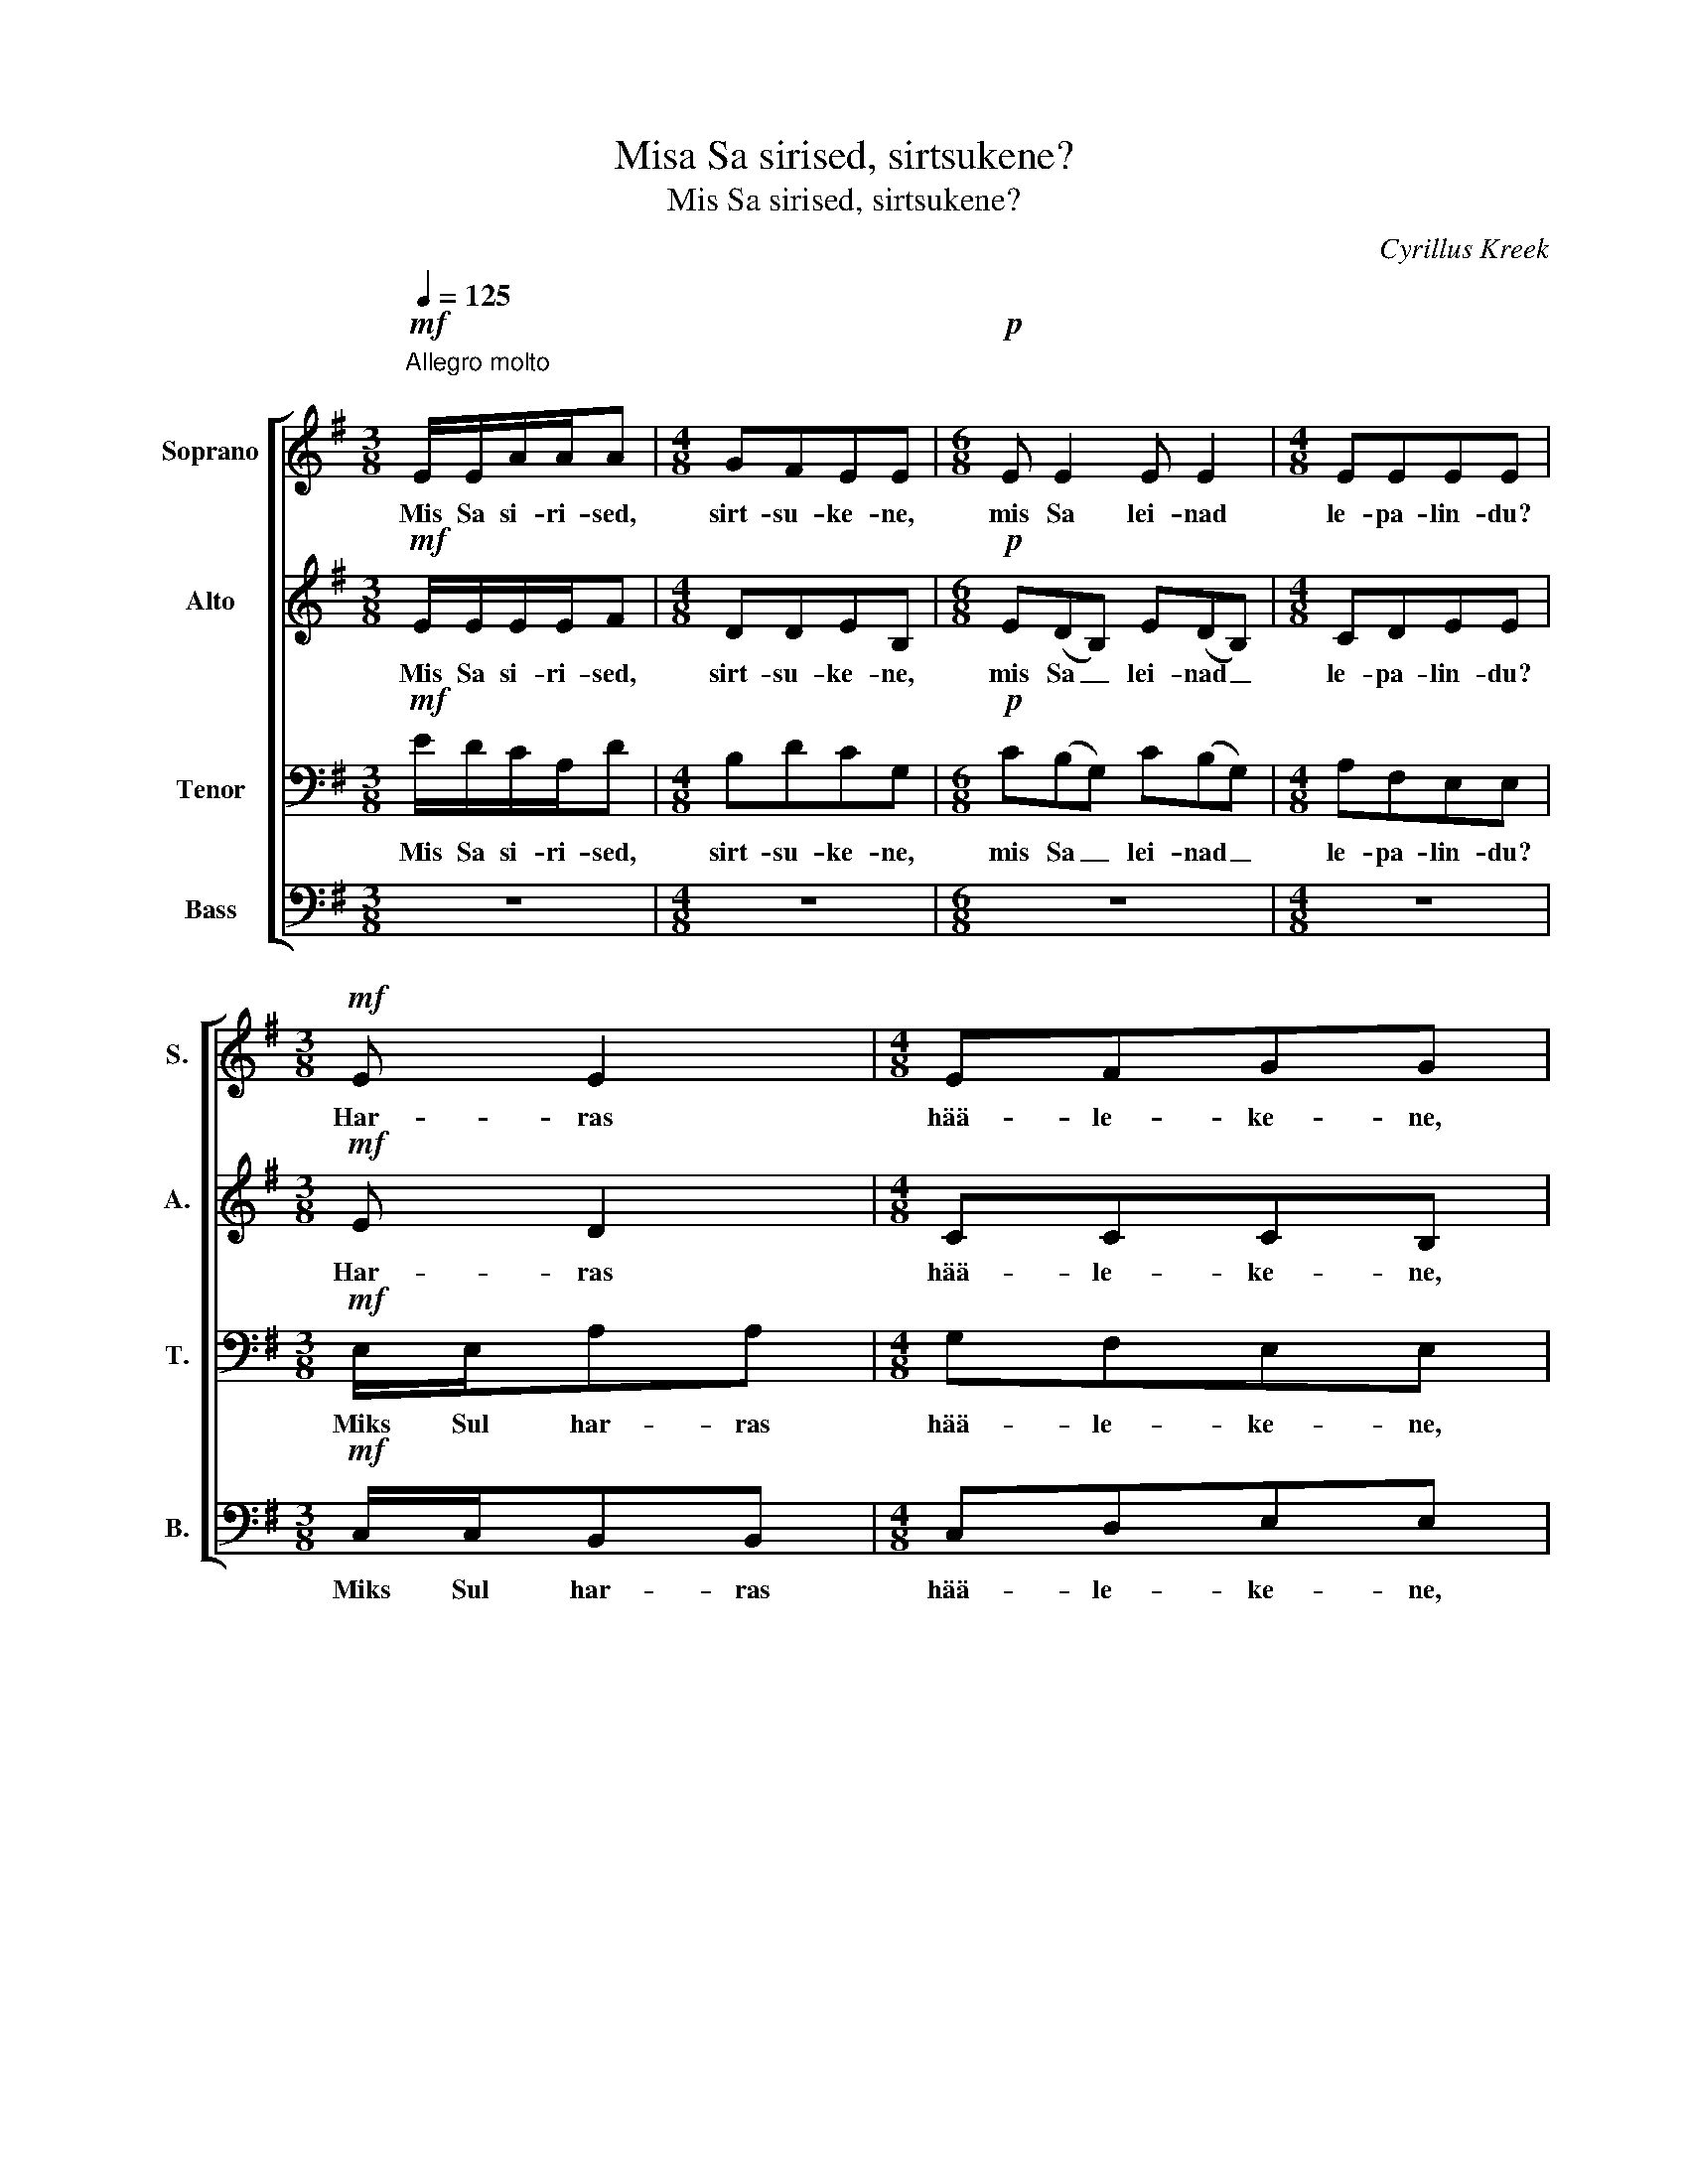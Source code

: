 X:1
T:Misa Sa sirised, sirtsukene?
T:Mis Sa sirised, sirtsukene?
C:Cyrillus Kreek
%%score [ 1 2 3 4 ]
L:1/8
Q:1/4=125
M:3/8
K:G
V:1 treble nm="Soprano" snm="S."
V:2 treble nm="Alto" snm="A."
V:3 bass nm="Tenor" snm="T."
V:4 bass nm="Bass" snm="B."
V:1
"^Allegro molto\n"!mf! E/E/A/A/A |[M:4/8] GFEE |[M:6/8]!p! E E2 E E2 |[M:4/8] EEEE | %4
w: Mis Sa si- ri- sed,|sirt- su- ke- ne,|mis Sa lei- nad|le- pa- lin- du?|
[M:3/8]!mf! E E2 |[M:4/8] EFGG |[M:6/8]!p! E E2 E E2 |[M:4/8] EEEE |[M:3/8]!f! B/B/ee | %9
w: Har- ras|hää- le- ke- ne,|miks Sul kur- ba|kee- le- ke- ne?|Eks veel le- pad|
[M:4/8] deBB |[M:6/8] B(AF) B(AF) |[M:4/8]!>(! GFEE-!>)! |[M:3/8]!p! E3- |[M:4/8] E4 | %14
w: leh- te- del- la,|eks veel _ ka- sed _|kat- te'- el- la!|_||
[M:6/8]!mf! A(GE) A(GE) |[M:4/8] =FGAA |[M:3/8] z3 |[M:4/8] z4 |[M:3/8] z3 |[M:4/8] z4 | %20
w: Sirt- su _ kuu- lis, _|sirt- su kos- tis:|||||
[M:3/8] z3 |[M:4/8] z4 |[M:3/8] z3 |[M:4/8] z4 |[M:6/8] z6 |[M:4/8] z4 |[M:3/8] z3 | z3 | z3 | z3 | %30
w: ||||||||||
!mf! E/E/A/A/A |[M:4/8] GFEE |[M:6/8]!p! E E2 E E2 |[M:4/8] EEEE |[M:3/8]!mf! E E2 |[M:4/8] EAEE | %36
w: Mis Sa si- ri- sed,|sirt- su- ke- ne,|mis Sa lei- nad|le- pa- lin- du?|Har- ras|hää- le- ke- ne|
[M:6/8]!p! E E2 E E2 |[M:4/8] EEEE |[M:3/8]!mf! E/E/AA |[M:4/8] GFEE |[M:6/8]!p! E(DB,) E(DB,) | %41
w: miks Sul kur- ba|kee- le- ke- ne?|Eks veel le- pad|leh- te- del- la,|eks veel _ ka- sed _|
[M:4/8] CDEE- |[M:3/8] E3- |[M:4/8] E4 |[M:6/8] A(GE) A(GE) | =F G2 A A2 |[M:3/8]!f! A/A/dd | %47
w: ka- te'- el- la.|_||Sirt- su _ kuu- lis, _|sirt- su kos- tis:|Ku- red too- vad|
[M:4/8] cBAA |[M:3/8] A3 |[M:4/8] G4 |[M:3/8] G3 |[M:4/8] G4 |[M:3/8] A3 |[M:4/8] A4 |[M:6/8] A6 | %55
w: kur- ja il- ma,|ku-|red|too-|vad|kur-|ja|il-|
[M:4/8] A4 |[M:3/8] z!mf! AG | BAF | EEE |"^rit." z3 | z3 | z3 |] %62
w: ma,|kül- ma|koi- du- la|kal- la- vad.||||
V:2
!mf! E/E/E/E/F |[M:4/8] DDEB, |[M:6/8]!p! E(DB,) E(DB,) |[M:4/8] CDEE |[M:3/8]!mf! E D2 | %5
w: Mis Sa si- ri- sed,|sirt- su- ke- ne,|mis Sa _ lei- nad _|le- pa- lin- du?|Har- ras|
[M:4/8] CCCB, |[M:6/8]!p! E(DB,) E(DB,) |[M:4/8] CDEE- |[M:3/8]!f! E3 |[M:4/8] E2 E2 | %10
w: hää- le- ke- ne,|miks Sul _ kur- ba _|kee- le- ke- ne?|_|Eks veel|
[M:6/8] D3 C3 |[M:4/8]!>(! B,DDC!>)! |[M:3/8]!p! A,/A,/DD |[M:4/8] CB,A,A, |[M:6/8]!p! (A,6 | %15
w: ka- sed|kat- te'- el- la?|Sirt- su kuu- lis,|sirt- su kos- tis,|sirt-|
[M:4/8] A,4) |[M:3/8] A,3 |[M:4/8] A,4 |[M:3/8] z3 |[M:4/8] z4 |[M:3/8] z3 |[M:4/8] z4 | %22
w: su|kos-|tis.|||||
[M:3/8] z3 |[M:4/8] z4 |[M:6/8] z6 |[M:4/8] z4 |[M:3/8] z3 | z3 | z3 | z3 |!mf! E/E/E/E/F | %31
w: ||||||||Mis Sa si- ri- sed,|
[M:4/8] DDEB, |[M:6/8]!p! E(DB,) E(DB,) |[M:4/8] CDEE |[M:3/8]!mf! E D2 |[M:4/8] CCCB, | %36
w: sirt- su- ke- ne,|mis Sa _ lei- nad _|le- pa- lin- du?|Har- ras|hää- le- ke- ne|
[M:6/8]!p! E E2 E E2 |[M:4/8] CDB,B, |[M:3/8]!mf! C/C/DD |[M:4/8] EDB,B, | %40
w: miks Sul kur- ba|kee- le- ke- ne?|Eks veel le- pad|leh- te- del- la,|
[M:6/8]!p! B, B,2 B, B,2 |[M:4/8] CCCB, |[M:3/8] A,/A,/DD |[M:4/8] CB,A,A, |[M:6/8] A,6 | A,6 | %46
w: eks veel ka- sed|ka- te'- el- la.|Sirt- su kuu- lis,|sirt- su kos- tis,|sirt-|su|
[M:3/8] A,3 |[M:4/8] A,4 |[M:3/8] D/D/GG |[M:4/8] =FEDD- |[M:3/8] D3- |[M:4/8] D4 |[M:3/8] D3 | %53
w: kos-|tis:|vi- lu il- ma,|vin- get tuul- ta,|_||too-|
[M:4/8] D4 |[M:6/8]!p! E(DB,) E(DB,) |[M:4/8] CDEE |[M:3/8] z3 | z3 | z!p! DC | EDB, | A,A,A, | %61
w: vad,|ha- ned _ too- vad _|hal- la- tus- ta,|||kül- ma|koi- du- la|kal- la- vad.|
 z3 |] %62
w: |
V:3
!mf! E/D/C/A,/D |[M:4/8] B,DCG, |[M:6/8]!p! C(B,G,) C(B,G,) |[M:4/8] A,F,E,E, | %4
w: Mis Sa si- ri- sed,|sirt- su- ke- ne,|mis Sa _ lei- nad _|le- pa- lin- du?|
[M:3/8]!mf! E,/E,/A,A, |[M:4/8] G,F,E,E, |[M:6/8]!p! E, E,2 E, E,2 |[M:4/8] E,E,E,E, | %8
w: Miks Sul har- ras|hää- le- ke- ne,|miks Sul kur- ba|kee- le- ke- ne?|
[M:3/8]!f! B,3 |[M:4/8] A,2 B,2 |[M:6/8] A,3 G,3 |[M:4/8]!>(! G,A,A,A,!>)! |[M:3/8] z3 | %13
w: Eks,|eks veel|ka- sed|kat- te'- el- la?||
[M:4/8] z4 |[M:6/8] z6 |[M:4/8] z4 |[M:3/8]!f! A,/A,/DD |[M:4/8] CB,A,A,- |[M:3/8] A,3- | %19
w: |||Ku- red too- vad|kur- ja il- ma,|_|
[M:4/8] A,4 |[M:3/8]!p! E,/E,/A,A, |[M:4/8] G,F,E,E,- |[M:3/8] E,3- |[M:4/8] E,4 | %24
w: |ku- red too- vad|kur- ja il- ma,|_||
[M:6/8] A,(G,E,) A,(G,E,) |[M:4/8] =F,G,A,A, |[M:3/8] z!mf! A,G, | B,A,F, | E,E,E, | z3 | %30
w: ha- ned _ too- vad _|hal- la- tus- ta,|kül- ma|koi- du- la|kal- la- vad.||
 E/D/C/A,/D |[M:4/8] B,DCG, |[M:6/8]!p! C(B,G,) C(B,G,) |[M:4/8] A,F,E,E, |[M:3/8]!mf! E,/E,/A,A, | %35
w: Mis Sa si- ri- sed,|sirt- su- ke- ne,|mis Sa _ lei- nad _|le- pa- lin- du?|Miks Sul har- ras|
[M:4/8] G,F,G,G, |[M:6/8]!p! A,(G,E,) A,(G,E,) |[M:4/8] F,A,B,G, |[M:3/8]!mf! A,/A,/A,A, | %39
w: hää- le- ke- ne|miks Sul _ kur- ba _|kee- le- ke- ne?|Eks veel le- pad|
[M:4/8] A,A,A,G, |[M:6/8]!p! E,(F,/G,/F,) G,(F,/G,/F,) |[M:4/8] G,F,G,G, |[M:3/8] z3 |[M:4/8] z4 | %44
w: leh- te- del- la,|eks veel _ _ ka- sed _ _|ka- te'- el- la.|||
[M:6/8] z6 |!mf! A,(G,E,) A,(G,E,) |[M:3/8] =F, G,2 |[M:4/8] A, A,3 |[M:3/8] z3 |[M:4/8] z4 | %50
w: |Sirt- su _ kuu- lis, _|sirt- su|kos- tis:|||
[M:3/8]!p! E,/E,/A,A, |[M:4/8] G,F,E,E, |[M:3/8] E,3 |[M:4/8] E,4 |[M:6/8]!p! E, F,2 G, F,2 | %55
w: Ku- red too- vad|kur- ja il- ma,|too-|vad,|ha- ned too- vad|
[M:4/8] E,E,E,E, |[M:3/8] z3 | z3 | z!p! E,E, | E,E,E, | E,E,E, | z3 |] %62
w: hal- la- tus- ta,|||kül- ma|koi- du- la|kal- la- vad.||
V:4
 z3 |[M:4/8] z4 |[M:6/8] z6 |[M:4/8] z4 |[M:3/8]!mf! C,/C,/B,,B,, |[M:4/8] C,D,E,E, | %6
w: ||||Miks Sul har- ras|hää- le- ke- ne,|
[M:6/8]!p! C,(B,,G,,) C,(B,,G,,) |[M:4/8] A,,F,,E,,E,, |[M:3/8]!f! E,3 |[M:4/8] F,2 G,2 | %10
w: miks Sul _ kur- ba _|kee- le- ke- ne?|Eks,|eks veel|
[M:6/8] F,3 E,3 |[M:4/8]!>(! E,D,A,A,!>)! |[M:3/8] z3 |[M:4/8] z4 |[M:6/8] z6 |[M:4/8] z4 | %16
w: ka- sed|kat- te'- el- la?|||||
[M:3/8] z3 |[M:4/8] z4 |[M:3/8]!mf! D,/D,/G,G, |[M:4/8] =F,E,D,D,- |[M:3/8] D,3- |[M:4/8] D,4 | %22
w: ||vi- lu il- ma|vin- get tuul- ta,|_||
[M:3/8]!pp! A,,/A,,/D,D, |[M:4/8] C,B,,A,,A,,- |[M:6/8] A,,6- |[M:4/8] A,,4 |[M:3/8] z3 | z3 | %28
w: ha- ned too- vad|hal- la- tus- ta,|_||||
 z!mf! D,C, | E,D,B,, | A,,A,,A,, |[M:4/8] z4 |[M:6/8]!p! E, E,2 E, E,2 |[M:4/8] E,E,E,E, | %34
w: kül- ma|koi- du- la|kal- la- vad.||mis Sa lei- nad|le- pa- lin- du?|
[M:3/8]!mf! C,/C,/B,,B,, |[M:4/8] C,D,E,E, |[M:6/8]!p! C,(B,,G,,) C,(B,,G,,) | %37
w: Miks Sul har- ras|hää- le- ke- ne|miks Sul _ kur- ba _|
[M:4/8] A,,F,,G,,E,, |[M:3/8]!mf! A,,/A,,/B,,B,, |[M:4/8] C,D,E,E, |[M:6/8]!p! G,, B,,2 E, B,,2 | %41
w: kee- le- ke- ne?|Eks veel le- pad|leh- te- del- la,|eks veel ka- sed|
[M:4/8] A,,A,,[E,,E,][E,,E,] |[M:3/8] z2 A,,/A,,/ |[M:4/8] D,D,C,B,, |[M:6/8] A,,A,, z z2 z | z6 | %46
w: ka- te'- el- la.|Sirt- su|kuu- lis, sirt- su|kos- tis:||
[M:3/8] z3 |[M:4/8] z4 |[M:3/8] z3 |[M:4/8] z4 |[M:3/8] z3 |[M:4/8] z4 |[M:3/8]!pp! A,,/A,,/D,D, | %53
w: ||||||ha- ned too- vad|
[M:4/8] C,B,,A,,A,,- |[M:6/8] A,,6- |[M:4/8] A,,4 |[M:3/8] z3 | z3 | z!p! D,C, | E,D,B,, | %60
w: hal- la- tus- ta,|_||||kül- ma|koi- du- la|
 A,,A,,A,, |"_1928-02-07" z3 |] %62
w: kal- la- vad.||

